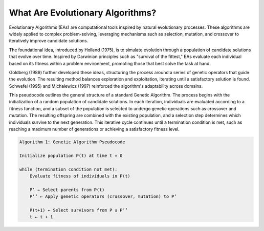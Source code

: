 **********************************
What Are Evolutionary Algorithms?
**********************************

Evolutionary Algorithms (EAs) are computational tools inspired by natural evolutionary processes. These algorithms are widely applied to complex problem-solving, leveraging mechanisms such as selection, mutation, and crossover to iteratively improve candidate solutions.

The foundational idea, introduced by Holland (1975), is to simulate evolution through a population of candidate solutions that evolve over time. Inspired by Darwinian principles such as "survival of the fittest," EAs evaluate each individual based on its fitness within a problem environment, promoting those that best solve the task at hand.

Goldberg (1989) further developed these ideas, structuring the process around a series of genetic operators that guide the evolution. The resulting method balances exploration and exploitation, iterating until a satisfactory solution is found. Schwefel (1995) and Michalewicz (1997) reinforced the algorithm's adaptability across domains.

This pseudocode outlines the general structure of a standard Genetic Algorithm. The process begins with the initialization of a random population of candidate solutions. In each iteration, individuals are evaluated according to a fitness function, and a subset of the population is selected to undergo genetic operations such as crossover and mutation. The resulting offspring are combined with the existing population, and a selection step determines which individuals survive to the next generation. This iterative cycle continues until a termination condition is met, such as reaching a maximum number of generations or achieving a satisfactory fitness level.

.. code-block:: python

    Algorithm 1: Genetic Algorithm Pseudocode

    Initialize population P(t) at time t = 0

    while (termination condition not met):
        Evaluate fitness of individuals in P(t)
        
        P’ ← Select parents from P(t)
        P’’ ← Apply genetic operators (crossover, mutation) to P’

        P(t+1) ← Select survivors from P ∪ P’’
        t ← t + 1
